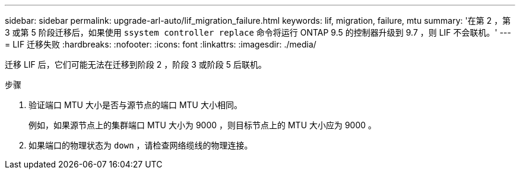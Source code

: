 ---
sidebar: sidebar 
permalink: upgrade-arl-auto/lif_migration_failure.html 
keywords: lif, migration, failure, mtu 
summary: '在第 2 ，第 3 或第 5 阶段迁移后，如果使用 `ssystem controller replace` 命令将运行 ONTAP 9.5 的控制器升级到 9.7 ，则 LIF 不会联机。' 
---
= LIF 迁移失败
:hardbreaks:
:nofooter: 
:icons: font
:linkattrs: 
:imagesdir: ./media/


[role="lead"]
迁移 LIF 后，它们可能无法在迁移到阶段 2 ，阶段 3 或阶段 5 后联机。

.步骤
. 验证端口 MTU 大小是否与源节点的端口 MTU 大小相同。
+
例如，如果源节点上的集群端口 MTU 大小为 9000 ，则目标节点上的 MTU 大小应为 9000 。

. 如果端口的物理状态为 `down` ，请检查网络缆线的物理连接。

